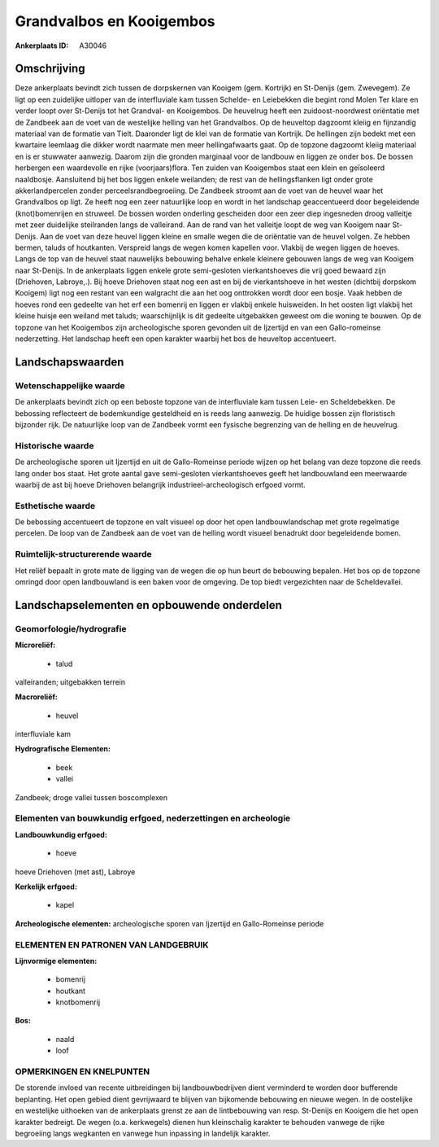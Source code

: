 Grandvalbos en Kooigembos
=========================

:Ankerplaats ID: A30046




Omschrijving
------------

Deze ankerplaats bevindt zich tussen de dorpskernen van Kooigem (gem.
Kortrijk) en St-Denijs (gem. Zwevegem). Ze ligt op een zuidelijke
uitloper van de interfluviale kam tussen Schelde- en Leiebekken die
begint rond Molen Ter klare en verder loopt over St-Denijs tot het
Grandval- en Kooigembos. De heuvelrug heeft een zuidoost-noordwest
oriëntatie met de Zandbeek aan de voet van de westelijke helling van het
Grandvalbos. Op de heuveltop dagzoomt kleiig en fijnzandig materiaal van
de formatie van Tielt. Daaronder ligt de klei van de formatie van
Kortrijk. De hellingen zijn bedekt met een kwartaire leemlaag die dikker
wordt naarmate men meer hellingafwaarts gaat. Op de topzone dagzoomt
kleiig materiaal en is er stuwwater aanwezig. Daarom zijn die gronden
marginaal voor de landbouw en liggen ze onder bos. De bossen herbergen
een waardevolle en rijke (voorjaars)flora. Ten zuiden van Kooigembos
staat een klein en geïsoleerd naaldbosje. Aansluitend bij het bos liggen
enkele weilanden; de rest van de hellingsflanken ligt onder grote
akkerlandpercelen zonder perceelsrandbegroeiing. De Zandbeek stroomt aan
de voet van de heuvel waar het Grandvalbos op ligt. Ze heeft nog een
zeer natuurlijke loop en wordt in het landschap geaccentueerd door
begeleidende (knot)bomenrijen en struweel. De bossen worden onderling
gescheiden door een zeer diep ingesneden droog valleitje met zeer
duidelijke steilranden langs de valleirand. Aan de rand van het
valleitje loopt de weg van Kooigem naar St-Denijs. Aan de voet van deze
heuvel liggen kleine en smalle wegen die de oriëntatie van de heuvel
volgen. Ze hebben bermen, taluds of houtkanten. Verspreid langs de wegen
komen kapellen voor. Vlakbij de wegen liggen de hoeves. Langs de top van
de heuvel staat nauwelijks bebouwing behalve enkele kleinere gebouwen
langs de weg van Kooigem naar St-Denijs. In de ankerplaats liggen enkele
grote semi-gesloten vierkantshoeves die vrij goed bewaard zijn
(Driehoven, Labroye,.). Bij hoeve Driehoven staat nog een ast en bij de
vierkantshoeve in het westen (dichtbij dorpskom Kooigem) ligt nog een
restant van een walgracht die aan het oog onttrokken wordt door een
bosje. Vaak hebben de hoeves rond een gedeelte van het erf een bomenrij
en liggen er vlakbij enkele huisweiden. In het oosten ligt vlakbij het
kleine huisje een weiland met taluds; waarschijnlijk is dit gedeelte
uitgebakken geweest om die woning te bouwen. Op de topzone van het
Kooigembos zijn archeologische sporen gevonden uit de Ijzertijd en van
een Gallo-romeinse nederzetting. Het landschap heeft een open karakter
waarbij het bos de heuveltop accentueert.



Landschapswaarden
-----------------


Wetenschappelijke waarde
~~~~~~~~~~~~~~~~~~~~~~~~

De ankerplaats bevindt zich op een beboste topzone van de
interfluviale kam tussen Leie- en Scheldebekken. De bebossing
reflecteert de bodemkundige gesteldheid en is reeds lang aanwezig. De
huidige bossen zijn floristisch bijzonder rijk. De natuurlijke loop van
de Zandbeek vormt een fysische begrenzing van de helling en de
heuvelrug.

Historische waarde
~~~~~~~~~~~~~~~~~~


De archeologische sporen uit Ijzertijd en uit de Gallo-Romeinse
periode wijzen op het belang van deze topzone die reeds lang onder bos
staat. Het grote aantal gave semi-gesloten vierkantshoeves geeft het
landbouwland een meerwaarde waarbij de ast bij hoeve Driehoven
belangrijk industrieel-archeologisch erfgoed vormt.

Esthetische waarde
~~~~~~~~~~~~~~~~~~

De bebossing accentueert de topzone en valt
visueel op door het open landbouwlandschap met grote regelmatige
percelen. De loop van de Zandbeek aan de voet van de helling wordt
visueel benadrukt door begeleidende bomen.


Ruimtelijk-structurerende waarde
~~~~~~~~~~~~~~~~~~~~~~~~~~~~~~~~

Het reliëf bepaalt in grote mate de ligging van de wegen die op hun
beurt de bebouwing bepalen. Het bos op de topzone omringd door open
landbouwland is een baken voor de omgeving. De top biedt vergezichten
naar de Scheldevallei.



Landschapselementen en opbouwende onderdelen
--------------------------------------------



Geomorfologie/hydrografie
~~~~~~~~~~~~~~~~~~~~~~~~

**Microreliëf:**

 * talud


valleiranden; uitgebakken terrein

**Macroreliëf:**

 * heuvel

interfluviale kam

**Hydrografische Elementen:**

 * beek
 * vallei


Zandbeek; droge vallei tussen boscomplexen

Elementen van bouwkundig erfgoed, nederzettingen en archeologie
~~~~~~~~~~~~~~~~~~~~~~~~~~~~~~~~~~~~~~~~~~~~~~~~~~~~~~~~~~~~~~~

**Landbouwkundig erfgoed:**

 * hoeve


hoeve Driehoven (met ast), Labroye

**Kerkelijk erfgoed:**

 * kapel


**Archeologische elementen:**
archeologische sporen van Ijzertijd en Gallo-Romeinse periode


ELEMENTEN EN PATRONEN VAN LANDGEBRUIK
~~~~~~~~~~~~~~~~~~~~~~~~~~~~~~~~~~~~~

**Lijnvormige elementen:**

 * bomenrij
 * houtkant
 * knotbomenrij

**Bos:**

 * naald
 * loof



OPMERKINGEN EN KNELPUNTEN
~~~~~~~~~~~~~~~~~~~~~~~~

De storende invloed van recente uitbreidingen bij landbouwbedrijven
dient verminderd te worden door bufferende beplanting. Het open gebied
dient gevrijwaard te blijven van bijkomende bebouwing en nieuwe wegen.
In de oostelijke en westelijke uithoeken van de ankerplaats grenst ze
aan de lintbebouwing van resp. St-Denijs en Kooigem die het open
karakter bedreigt. De wegen (o.a. kerkwegels) dienen hun kleinschalig
karakter te behouden vanwege de rijke begroeiing langs wegkanten en
vanwege hun inpassing in landelijk karakter.

